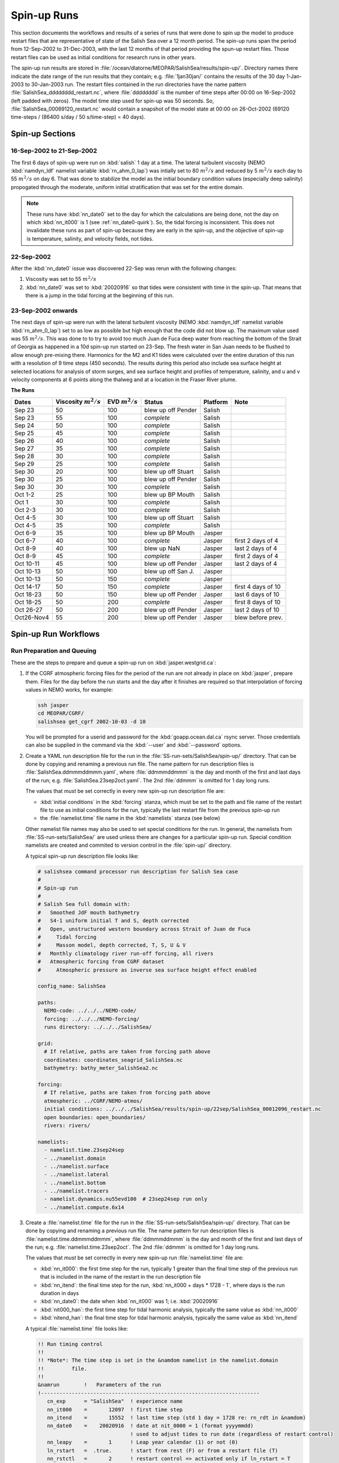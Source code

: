 .. _spin-up:


************
Spin-up Runs
************

This section documents the workflows and results of a series of runs that were done to spin up the model to produce restart files that are representative of state of the Salish Sea over a 12 month period.
The spin-up runs span the period from 12-Sep-2002 to 31-Dec-2003,
with the last 12 months of that period providing the spun-up restart files.
Those restart files can be used as initial conditions for research runs in other years.

The spin-up run results are stored in :file:`/ocean/dlatorne/MEOPAR/SalishSea/results/spin-up/`.
Directory names there indicate the date range of the run results that they contain;
e.g. :file:`1jan30jan/` contains the results of the 30 day 1-Jan-2003 to 30-Jan-2003 run.
The restart files contained in the run directories have the name pattern :file:`SalishSea_dddddddd_restart.nc`,
where :file:`dddddddd` is the number of time steps after 00:00 on 16-Sep-2002
(left padded with zeros).
The model time step used for spin-up was 50 seconds.
So,
:file:`SalishSea_00069120_restart.nc` would contain a snapshot of the model state at 00:00 on 26-Oct-2002
(69120 time-steps / (86400 s/day / 50 s/time-step) = 40 days).

Spin-up Sections
================

16-Sep-2002 to 21-Sep-2002
--------------------------

The first 6 days of spin-up were run on :kbd:`salish` 1 day at a time.
The lateral turbulent viscosity
(NEMO :kbd:`namdyn_ldf` namelist variable :kbd:`rn_ahm_0_lap`)
was intially set to 80 :math:`m^2/s` and reduced by 5 :math:`m^2/s` each day to 55 :math:`m^2/s` on day 6.
That was done to stabilize the model as the initial boundary condition values
(especially deep salinity)
propogated through the moderate,
uniform initial stratification that was set for the entire domain.

.. note::

  These runs have :kbd:`nn_date0` set to the day for which the calculations are being done,
  not the day on which :kbd:`nn_it000` is 1
  (see :ref:`nn_date0-quirk`).
  So,
  the tidal forcing is inconsistent.
  This does not invalidate these runs as part of spin-up because they are early in the spin-up,
  and the objective of spin-up is temperature,
  salinity,
  and velocity fields,
  not tides.

22-Sep-2002
-----------

After the :kbd:`nn_date0` issue was discovered 22-Sep was rerun with the following changes:

1. Viscosity was set to 55 :math:`m^2/s`
2. :kbd:`nn_date0` was set to :kbd:`20020916` so that tides were consistent with time in the spin-up.
   That means that there is a jump in the tidal forcing at the beginning of this run.


23-Sep-2002 onwards
-------------------

The next days of spin-up were run with the lateral turbulent viscosity
(NEMO :kbd:`namdyn_ldf` namelist variable :kbd:`rn_ahm_0_lap`)
set to as low as possible but high enough that the code did not blow up.
The maximum value used was 55 :math:`m^2/s`.
This was done to  to try to avoid too much Juan de Fuca deep water from reaching the bottom of the Strait of Georgia as happened in a 10d spin-up run started on 23-Sep.  The fresh water in San Juan needs to be flushed to allow enough pre-mixing there.
Harmonics for the M2 and K1 tides were calculated over the entire duration of this run with a resolution of 9 time steps
(450 seconds).
The results during this period also include sea surface height at selected locations for analysis of storm surges,
and sea surface height and profiles of temperature,
salinity,
and u and v velocity components at 6 points along the thalweg and at a location in the Fraser River plume.

**The Runs**

========== =======================  ====================    ================== =========== ==================
 Dates     Viscosity :math:`m^2/s`   EVD :math:`m^2/s`      Status              Platform   Note
========== =======================  ====================    ================== =========== ==================
Sep 23         50                    100                    blew up off Pender    Salish
Sep 23         55                    100                    *complete*            Salish
Sep 24         50                    100                    *complete*            Salish
Sep 25         45                    100                    *complete*            Salish
Sep 26         40                    100                    *complete*            Salish
Sep 27         35                    100                    *complete*            Salish
Sep 28         30                    100                    *complete*            Salish
Sep 29         25                    100                    *complete*            Salish
Sep 30         20                    100                    blew up off Stuart    Salish
Sep 30         25                    100                    blew up off Pender    Salish
Sep 30         30                    100                    *complete*            Salish
Oct 1-2        25                    100                    blew up BP Mouth      Salish
Oct 1          30                    100                    *complete*            Salish
Oct 2-3        30                    100                    *complete*            Salish
Oct 4-5        30                    100                    blew up off Stuart    Salish
Oct 4-5        35                    100                    *complete*            Salish
Oct 6-9        35                    100                    blew up BP Mouth      Jasper
Oct 6-7        40                    100                    *complete*            Jasper   first 2 days of 4
Oct 8-9        40                    100                    blew up NaN           Jasper   last 2 days of 4
Oct 8-9        45                    100                    *complete*            Jasper   first 2 days of 4
Oct 10-11      45                    100                    blew up off Pender    Jasper   last 2 days of 4
Oct 10-13      50                    100                    blew up off San J.    Jasper
Oct 10-13      50                    150                    *complete*            Jasper
Oct 14-17      50                    150                    *complete*            Jasper   first 4 days of 10
Oct 18-23      50                    150                    blew up off Pender    Jasper   last 6 days of 10
Oct 18-25      50                    200                    *complete*            Jasper   first 8 days of 10
Oct 26-27      50                    200                    blew up off Pender    Jasper   last 2 days of 10
Oct26-Nov4     55                    200                    blew up off Pender    Jasper   blew before prev.
========== =======================  ====================    ================== =========== ==================

Spin-up Run Workflows
=====================

Run Preparation and Queuing
---------------------------

These are the steps to prepare and queue a spin-up run on :kbd:`jasper.westgrid.ca`:

#. If the CGRF atmospheric forcing files for the period of the run are not already in place on :kbd:`jasper`,
   prepare them.
   Files for the day before the run starts and the day after it finishes are required so that interpolation of forcing values in NEMO works,
   for example:

   .. code-block:: bash

       ssh jasper
       cd MEOPAR/CGRF/
       salishsea get_cgrf 2002-10-03 -d 10

   You will be prompted for a userid and password for the :kbd:`goapp.ocean.dal.ca` rsync server.
   Those credentials can also be supplied in the command via the :kbd:`--user` and :kbd:`--password` options.

#. Create a YAML run description file for the run in the :file:`SS-run-sets/SalishSea/spin-up/` directory.
   That can be done by copying and renaming a previous run file.
   The name pattern for run description files is :file:`SalishSea.ddmmmddmmm.yaml`,
   where :file:`ddmmmddmmm` is the day and month of the first and last days of the run;
   e.g. :file:`SalishSea.23sep2oct.yaml`.
   The 2nd :file:`ddmmm` is omitted for 1 day long runs.

   The values that *must* be set correctly in every new spin-up run description file are:

   * :kbd:`initial conditions` in the :kbd:`forcing` stanza,
     which must be set to the path and file name of the restart file to use as initial conditions for the run,
     typically the last restart file from the previous spin-up run

   * the :file:`namelist.time` file name in the :kbd:`namelists` stanza
     (see below)

   Other namelist file names may also be used to set special conditions for the run.
   In general,
   the namelists from :file:`SS-run-sets/SalishSea/` are used unless there are changes for a particular spin-up run.
   Special condition namelists are created and commited to version control in the :file:`spin-up/` directory.

   A typical spin-up run description file looks like:

   .. code-block:: yaml

       # salishsea command processor run description for Salish Sea case
       #
       # Spin-up run
       #
       # Salish Sea full domain with:
       #   Smoothed JdF mouth bathymetry
       #   S4-1 uniform initial T and S, depth corrected
       #   Open, unstructured western boundary across Strait of Juan de Fuca
       #     Tidal forcing
       #     Masson model, depth corrected, T, S, U & V
       #   Monthly climatology river run-off forcing, all rivers
       #   Atmospheric forcing from CGRF dataset
       #     Atmospheric pressure as inverse sea surface height effect enabled

       config_name: SalishSea

       paths:
         NEMO-code: ../../../NEMO-code/
         forcing: ../../../NEMO-forcing/
         runs directory: ../../../SalishSea/

       grid:
         # If relative, paths are taken from forcing path above
         coordinates: coordinates_seagrid_SalishSea.nc
         bathymetry: bathy_meter_SalishSea2.nc

       forcing:
         # If relative, paths are taken from forcing path above
         atmospheric: ../CGRF/NEMO-atmos/
         initial conditions: ../../../SalishSea/results/spin-up/22sep/SalishSea_00012096_restart.nc
         open boundaries: open_boundaries/
         rivers: rivers/

       namelists:
         - namelist.time.23sep24sep
         - ../namelist.domain
         - ../namelist.surface
         - ../namelist.lateral
         - ../namelist.bottom
         - ../namelist.tracers
         - namelist.dynamics.nu55evd100  # 23sep24sep run only
         - ../namelist.compute.6x14

#. Create a :file:`namelist.time` file for the run in the :file:`SS-run-sets/SalishSea/spin-up/` directory.
   That can be done by copying and renaming a previous run file.
   The name pattern for run description files is :file:`namelist.time.ddmmmddmmm`,
   where :file:`ddmmmddmmm` is the day and month of the first and last days of the run;
   e.g. :file:`namelist.time.23sep2oct`.
   The 2nd :file:`ddmmm` is omitted for 1 day long runs.

   The values that *must* be set correctly in every new spin-up run :file:`namelist.time` file are:

   * :kbd:`nn_it000`: the first time step for the run,
     typically 1 greater than the final time step of the previous run that is included in the name of the restart in the run description file

   * :kbd:`nn_itend`: the final time step for the run,
     :kbd:`nn_it000 + days * 1728 - 1`,
     where days is the run duration in days

   * :kbd:`nn_date0`: the date when :kbd:`nn_it000` was 1;
     i.e. :kbd:`20020916`

   * :kbd:`nit000_han`: the first time step for tidal harmonic analysis,
     typically the same value as :kbd:`nn_it000`

   * :kbd:`nitend_han`: the final time step for tidal harmonic analysis,
     typically the same value as :kbd:`nn_itend`

   A typical :file:`namelist.time` file looks like:

   .. code-block:: fortran

       !! Run timing control
       !!
       !! *Note*: The time step is set in the &namdom namelist in the namelist.domain
       !!         file.
       !!
       &namrun        !   Parameters of the run
       !-----------------------------------------------------------------------
          cn_exp      = "SalishSea"  ! experience name
          nn_it000    =       12097  ! first time step
          nn_itend    =       15552  ! last time step (std 1 day = 1728 re: rn_rdt in &namdom)
          nn_date0    =    20020916  ! date at nit_0000 = 1 (format yyyymmdd)
                                     ! used to adjust tides to run date (regardless of restart control)
          nn_leapy    =       1      ! Leap year calendar (1) or not (0)
          ln_rstart   =  .true.      ! start from rest (F) or from a restart file (T)
          nn_rstctl   =       2      ! restart control => activated only if ln_rstart = T
                                     !   = 0 nn_date0 read in namelist
                                     !       nn_it000 read in namelist
                                     !   = 1 nn_date0 read in namelist
                                     !       nn_it000 check consistency between namelist and restart
                                     !   = 2 nn_date0 read in restart
                                     !       nn_it000 check consistency between namelist and restart
          nn_istate   =       0      ! output the initial state (1) or not (0)
          nn_stock    =   17280      ! frequency of creation of a restart file (modulo referenced to 1)
          ln_clobber  =  .true.      ! clobber (overwrite) an existing file
       &end

       &nam_diaharm   !   Harmonic analysis of tidal constituents ('key_diaharm')
       !-----------------------------------------------------------------------
           nit000_han =  12097  ! First time step used for harmonic analysis
           nitend_han =  15552  ! Last time step used for harmonic analysis
           nstep_han  =      9  ! Time step frequency for harmonic analysis
           !! Names of tidal constituents
           tname(1)   = 'K1'
           tname(2)   = 'M2'
       &end

#. Create any special condition namelist files and ensure that they are correctly included in the :kbd:`nameslists` stanza of the run description file.

#. Choose or create an :file:`iodef.xml` file for the run.
   The name pattern for :file:`iodef.xml` files is :file:`iodef.nnt.xml`,
   where :file:`nn` is the frequency of output of the :file:`*_grid_[TUV].nc` files,
   and :file:`t` is the output interval;
   e.g. :file:`iodef.1d.xml`.

#. Create or update a TORQUE batch job file for the run.
   The name pattern for batch job files is :file:`SalishSea.nnd.pbs`,
   where :file:`nn` is the duration of the run in days;
   e.g. :file:`SalishSea.10d.pbs`.

   The values that *must* be set correctly for every job are:

   * The :file:`ddmmmddmmm` part in the following lines:

     * :kbd:`#PBS -N`: the job name
     * :kbd:`#PBS -o`: the path and name for stdout from the job
     * :kbd:`#PBS -e`: the path and name for stderr from the job
     * :kbd:`RESULTS_DIR=`: the path and name of the results directory where the run results are to be gathered

   * The :kbd:`walltime` limit;
     e.g.

     .. code-block:: bash

         #PBS -l walltime=1:00:00

     Runs typically required about 17 minutes of compute time per model-day but a substantial excess allowance should be requested.
     Wall time values that have been found to be adequate are 1h for a 2d run,
     4h for a 10d run,
     and 12h for a 30d run.

   A typical TORQUE batch job file looks like:

   .. code-block:: bash

       #!/bin/bash

       #PBS -N SalishSea.23sep24sep
       #PBS -S /bin/bash
       #PBS -l procs=84
       # memory per processor
       #PBS -l pmem=2gb
       #PBS -l walltime=1:00:00
       # email when the job [b]egins and [e]nds, or is [a]borted
       #PBS -m bea
       #PBS -M dlatornell@eos.ubc.ca
       #PBS -o ../results/spin-up/23sep24sep/stdout
       #PBS -e ../results/spin-up/23sep24sep/stderr


       RESULTS_DIR=../results/spin-up/23sep24sep

       cd $PBS_O_WORKDIR
       echo working dir: $(pwd)

       module load application/python/2.7.3
       module load library/netcdf/4.1.3
       module load library/szip/2.1

       echo "Starting run at $(date)"
       mkdir -p $RESULTS_DIR
       mpirun ./nemo.exe
       echo "Ended run at $(date)"

       echo "Results gathering started at $(date)"
       $PBS_O_HOME/.local/bin/salishsea gather --no-compress SalishSea*.yaml $RESULTS_DIR
       chmod go+rx $RESULTS_DIR
       chmod go+r  $RESULTS_DIR/*
       echo "Results gathering ended at $(date)"

       echo "Scheduling cleanup of run directory"
       echo rmdir $PBS_O_WORKDIR > /tmp/cleanup
       at now + 1 minutes -f /tmp/cleanup 2>&1

#. Commit and push the run set file changes for each run prior to queuing the run so that there is a clear record of runs in the :ref:`SS-run-sets-repo` repo.
   Don't forget to add any files created for a run to the repo.

#. Prepare the run,
   copy the TROQUE batch job file to the run directory,
   go to the run directory,
   and submit the job to the scheduler:

   .. code-block:: bash

       salishsea prepare SalishSea.23sep24sep.yaml iodef.1d.xml
       cp SalishSea.2d.pbs ../../../SalishSea/bb1357d6-8c6e-11e3-bdd0-0025902b0cdc
       pushd ../../../SalishSea/bb1357d6-8c6e-11e3-bdd0-0025902b0cdc
       qsub SalishSea.2d.pbs
